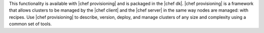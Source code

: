 .. The contents of this file are included in multiple topics and describes a note or a warning.
.. This file is very likely included in many spots across doc sets and versioned docs sets. It should be edited carefully, keeping in mind that it must be a neutral, matter-of-fact statement.
.. This file should not be changed in a way that hinders its ability to appear in multiple documentation sets.

This functionality is available with |chef provisioning| and is packaged in the |chef dk|. |chef provisioning| is a framework that allows clusters to be managed by the |chef client| and the |chef server| in the same way nodes are managed: with recipes. Use |chef provisioning| to describe, version, deploy, and manage clusters of any size and complexity using a common set of tools.
